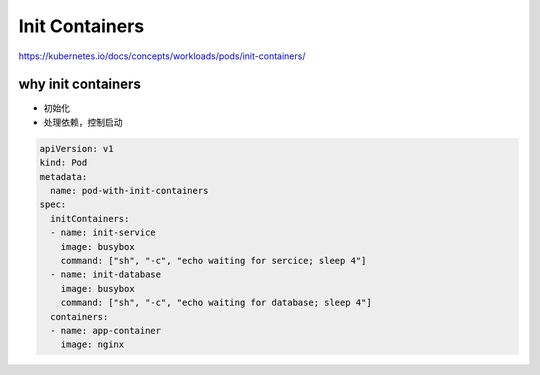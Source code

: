 Init Containers
===================


https://kubernetes.io/docs/concepts/workloads/pods/init-containers/


.. image:: ../_static/init-containers.png
   :alt: init-container


why init containers
----------------------

- 初始化
- 处理依赖，控制启动



.. code-block:: yaml

  apiVersion: v1
  kind: Pod
  metadata:
    name: pod-with-init-containers
  spec:
    initContainers:
    - name: init-service
      image: busybox
      command: ["sh", "-c", "echo waiting for sercice; sleep 4"]
    - name: init-database
      image: busybox
      command: ["sh", "-c", "echo waiting for database; sleep 4"]
    containers:
    - name: app-container
      image: nginx
